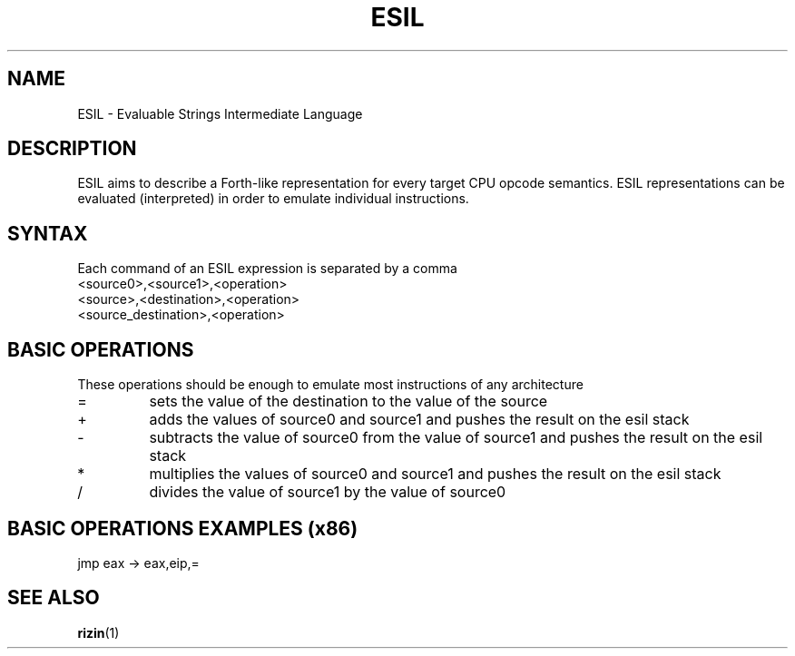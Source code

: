 .TH ESIL 7
.SH NAME
ESIL \- Evaluable Strings Intermediate Language
.SH DESCRIPTION

ESIL aims to describe a Forth-like representation for every target CPU opcode semantics. ESIL representations can be evaluated (interpreted) in order to emulate individual instructions.

.SH SYNTAX

Each command of an ESIL expression is separated by a comma

.IP <source0>,<source1>,<operation>
.IP <source>,<destination>,<operation>
.IP <source_destination>,<operation>

.SH BASIC OPERATIONS

These operations should be enough to emulate most instructions of any architecture

.IP =
sets the value of the destination to the value of the source
.IP +
adds the values of source0 and source1 and pushes the result on the esil stack
.IP -
subtracts the value of source0 from the value of source1 and pushes the result on the esil stack
.IP *
multiplies the values of source0 and source1 and pushes the result on the esil stack
.IP /
divides the value of source1 by the value of source0

.SH BASIC OPERATIONS EXAMPLES (x86)

.IP "jmp eax -> eax,eip,="

.SH "SEE ALSO"
.BR rizin (1)
